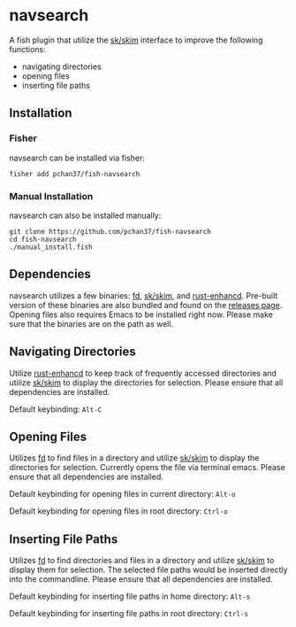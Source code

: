 * navsearch

A fish plugin that utilize the [[https://github.com/lotabout/skim][sk/skim]] interface to improve the following functions:
- navigating directories
- opening files
- inserting file paths
  
** Installation
   
*** Fisher
navsearch can be installed via fisher:
#+BEGIN_SRC
fisher add pchan37/fish-navsearch
#+END_SRC

*** Manual Installation
navsearch can also be installed manually:
#+BEGIN_SRC
git clone https://github.com/pchan37/fish-navsearch
cd fish-navsearch
./manual_install.fish
#+END_SRC
  
** Dependencies
navsearch utilizes a few binaries: [[https://github.com/sharkdp/fd][fd]], [[https://github.com/lotabout/skim][sk/skim]], and [[https://github.com/PRust-Projects/rust-enhancd][rust-enhancd]].  Pre-built version of these
binaries are also bundled and found on the [[https://github.com/pchan37/fish-navsearch/releases][releases page]].  Opening files also requires Emacs to be
installed right now.  Please make sure that the binaries are on the path as well.

** Navigating Directories
Utilize [[https://github.com/PRust-Projects/rust-enhancd][rust-enhancd]] to keep track of frequently accessed directories and utilize [[https://github.com/lotabout/skim][sk/skim]]
to display the directories for selection.  Please ensure that all dependencies are installed.

Default keybinding: =Alt-C=

** Opening Files
Utilizes [[https://github.com/sharkdp/fd][fd]] to find files in a directory and utilize [[https://github.com/lotabout/skim][sk/skim]] to display the directories for
selection.  Currently opens the file via terminal emacs.  Please ensure that all dependencies are
installed.

Default keybinding for opening files in current directory: =Alt-o=

Default keybinding for opening files in root directory: =Ctrl-o=

** Inserting File Paths
Utilizes [[https://github.com/sharkdp/fd][fd]] to find directories and files in a directory and utilize [[https://github.com/lotabout/skim][sk/skim]] to display
them for selection.  The selected file paths would be inserted directly into the commandline.
Please ensure that all dependencies are installed.

Default keybinding for inserting file paths in home directory: =Alt-s=

Default keybinding for inserting file paths in root directory: =Ctrl-s=
